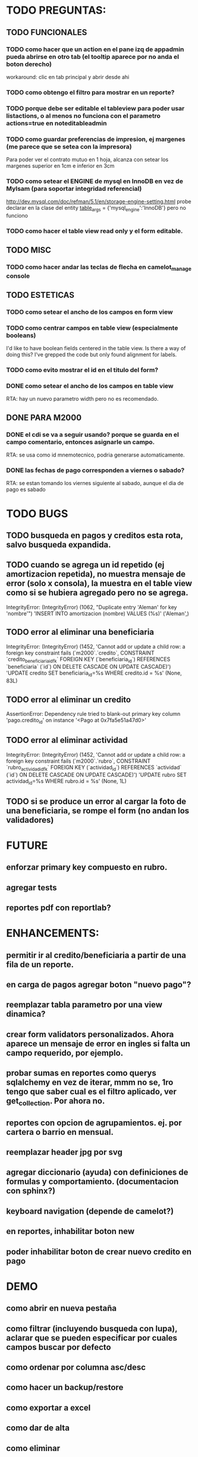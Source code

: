 * TODO PREGUNTAS:
** TODO FUNCIONALES
*** TODO como hacer que un action en el pane izq de appadmin pueda abrirse en otro tab (el tooltip aparece por no anda el boton derecho)
workaround: clic en tab principal y abrir desde ahi
*** TODO como obtengo el filtro para mostrar en un reporte?
*** TODO porque debe ser editable el tableview para poder usar listactions, o al menos no funciona con el parametro actions=true en noteditableadmin
*** TODO como guardar preferencias de impresion, ej margenes (me parece que se setea con la impresora)
    Para poder ver el contrato mutuo en 1 hoja, alcanza con setear los margenes superior en 1cm e inferior en 3cm
*** TODO como setear el ENGINE de mysql en InnoDB en vez de MyIsam (para soportar integridad referencial)
  http://dev.mysql.com/doc/refman/5.1/en/storage-engine-setting.html
  probe declarar en la clase del entity
    __table_args__ = {'mysql_engine':'InnoDB'}
  pero no funciono
*** TODO como hacer el table view read only y el form editable.
** TODO MISC
*** TODO como hacer andar las teclas de flecha en camelot_manage console
** TODO ESTETICAS
*** TODO como setear el ancho de los campos en form view
*** TODO como centrar campos en table view (especialmente booleans)
    I'd like to have boolean fields centered in the table view. Is there a way of doing this? I've grepped the code but only found alignment for labels.
*** TODO como evito mostrar el id en el titulo del form?
*** DONE como setear el ancho de los campos en table view
    RTA: hay un nuevo parametro width pero no es recomendado.
** DONE PARA M2000
*** DONE el cdi se va a seguir usando? porque se guarda en el campo comentario, entonces asignarle un campo.
    RTA: se usa como id mnemotecnico, podria generarse automaticamente.
*** DONE las fechas de pago corresponden a viernes o sabado?
    RTA: se estan tomando los viernes siguiente al sabado, aunque el dia de pago es sabado


* TODO BUGS
** TODO busqueda en pagos y creditos esta rota, salvo busqueda expandida.
** TODO cuando se agrega un id repetido (ej amortizacion repetida), no muestra mensaje de error (solo x consola), la muestra en el table view como si se hubiera agregado pero no se agrega.
IntegrityError: (IntegrityError) (1062, "Duplicate entry 'Aleman' for key 'nombre'") 'INSERT INTO amortizacion (nombre) VALUES (%s)' ('Aleman',)
** TODO error al eliminar una beneficiaria
IntegrityError: (IntegrityError) (1452, 'Cannot add or update a child row: a foreign key constraint fails (`m2000`.`credito`, CONSTRAINT `credito_beneficiaria_id_fk` FOREIGN KEY (`beneficiaria_id`) REFERENCES `beneficiaria` (`id`) ON DELETE CASCADE ON UPDATE CASCADE)') 'UPDATE credito SET beneficiaria_id=%s WHERE credito.id = %s' (None, 83L)
** TODO error al eliminar un credito
AssertionError: Dependency rule tried to blank-out primary key column 'pago.credito_id' on instance '<Pago at 0x7fa5e51a47d0>'
** TODO error al eliminar actividad
IntegrityError: (IntegrityError) (1452, 'Cannot add or update a child row: a foreign key constraint fails (`m2000`.`rubro`, CONSTRAINT `rubro_actividad_id_fk` FOREIGN KEY (`actividad_id`) REFERENCES `actividad` (`id`) ON DELETE CASCADE ON UPDATE CASCADE)') 'UPDATE rubro SET actividad_id=%s WHERE rubro.id = %s' (None, 1L)

** TODO si se produce un error al cargar la foto de una beneficiaria, se rompe el form (no andan los validadores)


* FUTURE
** enforzar primary key compuesto en rubro.
** agregar tests
** reportes pdf con reportlab?


* ENHANCEMENTS:
** permitir ir al credito/beneficiaria a partir de una fila de un reporte.
** en carga de pagos agregar boton "nuevo pago"?
** reemplazar tabla parametro por una view dinamica?
** crear form validators personalizados. Ahora aparece un mensaje de error en ingles si falta un campo requerido, por ejemplo.
** probar sumas en reportes como querys sqlalchemy en vez de iterar, mmm no se, 1ro tengo que saber cual es el filtro aplicado, ver get_collection. Por ahora no.
** reportes con opcion de agrupamientos. ej. por cartera o barrio en mensual.
** reemplazar header jpg por svg
** agregar diccionario (ayuda) con definiciones de formulas y comportamiento. (documentacion con sphinx?)
** keyboard navigation (depende de camelot?)
** en reportes, inhabilitar boton new
** poder inhabilitar boton de crear nuevo credito en pago


* DEMO
** como abrir en nueva pestaña
** como filtrar (incluyendo busqueda con lupa), aclarar que se pueden especificar por cuales campos buscar por defecto
** como ordenar por columna asc/desc
** como hacer un backup/restore
** como exportar a excel
** como dar de alta
** como eliminar
** reporte de recaudacion mensual, aplicar filtro
** como imprimir a pdf
** como colocar una foto a la beneficiaria
** como actualizar nueva version
** aclarar que la 1ra vez tarda
** aclarar que la busqueda es por nombre o apellido beneficiaria, pero no los dos
** documentacion a completar
** en alta de pago, al seleccionar un credito se puede escribir el barrio y funciona el filtro.


* DEPLOYMENT
python installer http://www.python.org/ftp/python/2.7.2/Python-2.7.2.tar.bz2
mysql installer
full http://linorg.usp.br/mysqlDownloads/MySQLInstaller/mysql-installer-5.5.19.0.msi
en windows el mysql installer requiere .NET framework 4.0 http://go.microsoft.com/fwlink/?LinkId=181012
only engine http://mysql.cce.usp.br/Downloads/MySQL-5.5/mysql-5.5.19-win32.msi
pyqt http://www.riverbankcomputing.co.uk/static/Downloads/PyQt4/PyQt-Py2.7-x86-gpl-4.8.6-1.exe
camelot egg (instala sqlalchemy y elixir)
sqlalchemy source http://ufpr.dl.sourceforge.net/project/sqlalchemy/sqlalchemy/0.7.3/SQLAlchemy-0.7.3.tar.gz
windows mysql-python
cuando instalo un egg, primero desinstala si ya fue instalado
pdf printer para windows
http://www.bullzip.com/products/pdf/info.php


* CAMBIOS EN DB con respecto al access
** vistas renombradas
100 qTotalPagos ant -> 100_credito_pagos
100 qTotalPagos -> 100_credito_total_pagos
101 qIndicadores -> 101_indicadores
700 Recaudacion por cartera -> 700_recaudacion_x_cartera
403 Creditos entregados-> 403_creditos_entregados AS
210 pagos -> 210_pagos
700 Recaudacion por barrio F -> 700_recaudacion_x_barrio
701 Recaudacion Potencial por barrio -> 701_recaudacion_potencial_x_barrio
702 Recaudacion Potencial por barrio F -> 702_recaudacion_potencial_x_barrio
702 Recaudacion Potencial F -> 702_recaudacion_potencial
701 Recaudacion Potencial -> 701_recaudacion_potencial
700 Recaudacion F -> 700_recaudacion
402 Creditos activos -> 402_creditos_activos
901 Perdida por Incobrable -> 901_perdida_x_incobrable
** CAMBIOS EN QUERIES
[210 pagos] era una agrupacion, ahora toma directamente de tabla pagos. ver si esta bien
702 recaudacion potencial por barrio hace join con 803 asistencia. no tiene sentido si es potencial, no incluye pagos.
402 creditos activos ya no depende de la fecha de corte


* LINKS DE INTERES
** deploy
setuptools  http://peak.telecommunity.com/DevCenter/setuptools
http://pypi.python.org/pypi?%3Aaction=list_classifiers
python mysql
http://stackoverflow.com/questions/645943/mysql-for-python-in-windows
http://www.fuyun.org/2009/12/install-mysql-for-python-on-windows/
** icono windows generador online
http://www.digital-pic.com/icon/
** shortcut generator en windows
http://www.xxcopy.com/xxcopy38.htm



* COMO ARMAR UN ARCHIVO DE RELEASE
  crear un archivo llamado v[version].zip que contenga
  + base.py
  + m2000-[version]-py2.7.egg
  + update-win.bat
  + firma-tesorero.png
  + firma-presidente.png
